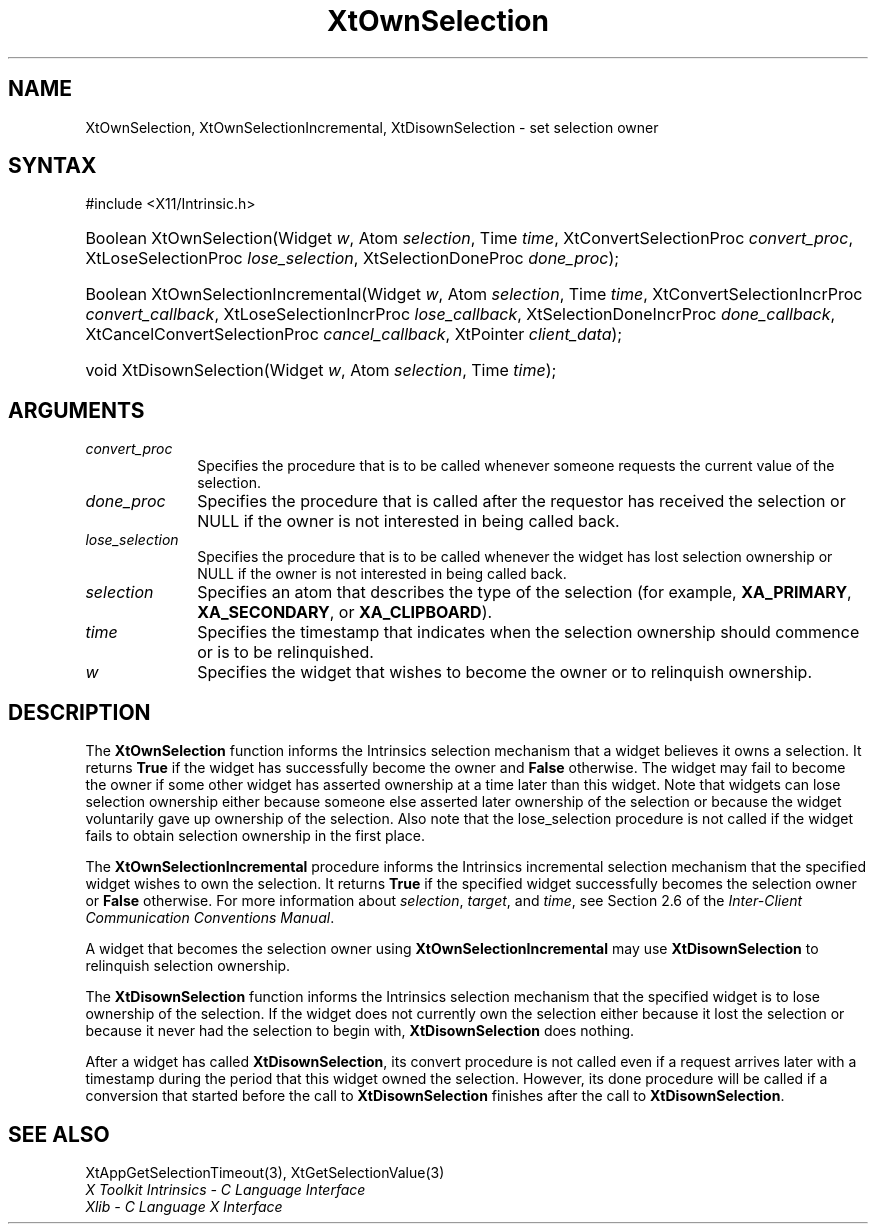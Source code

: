 .\" Copyright 1993 X Consortium
.\"
.\" Permission is hereby granted, free of charge, to any person obtaining
.\" a copy of this software and associated documentation files (the
.\" "Software"), to deal in the Software without restriction, including
.\" without limitation the rights to use, copy, modify, merge, publish,
.\" distribute, sublicense, and/or sell copies of the Software, and to
.\" permit persons to whom the Software is furnished to do so, subject to
.\" the following conditions:
.\"
.\" The above copyright notice and this permission notice shall be
.\" included in all copies or substantial portions of the Software.
.\"
.\" THE SOFTWARE IS PROVIDED "AS IS", WITHOUT WARRANTY OF ANY KIND,
.\" EXPRESS OR IMPLIED, INCLUDING BUT NOT LIMITED TO THE WARRANTIES OF
.\" MERCHANTABILITY, FITNESS FOR A PARTICULAR PURPOSE AND NONINFRINGEMENT.
.\" IN NO EVENT SHALL THE X CONSORTIUM BE LIABLE FOR ANY CLAIM, DAMAGES OR
.\" OTHER LIABILITY, WHETHER IN AN ACTION OF CONTRACT, TORT OR OTHERWISE,
.\" ARISING FROM, OUT OF OR IN CONNECTION WITH THE SOFTWARE OR THE USE OR
.\" OTHER DEALINGS IN THE SOFTWARE.
.\"
.\" Except as contained in this notice, the name of the X Consortium shall
.\" not be used in advertising or otherwise to promote the sale, use or
.\" other dealings in this Software without prior written authorization
.\" from the X Consortium.
.\"
.ds tk X Toolkit
.ds xT X Toolkit Intrinsics \- C Language Interface
.ds xI Intrinsics
.ds xW X Toolkit Athena Widgets \- C Language Interface
.ds xL Xlib \- C Language X Interface
.ds xC Inter-Client Communication Conventions Manual
.ds Rn 3
.ds Vn 2.2
.hw XtOwn-Selection XtOwn-Selection-Incremental XtDisown-Selection wid-get
.na
.TH XtOwnSelection 3 "libXt 1.2.0" "X Version 11" "XT FUNCTIONS"
.SH NAME
XtOwnSelection, XtOwnSelectionIncremental, XtDisownSelection \- set selection owner
.SH SYNTAX
#include <X11/Intrinsic.h>
.HP
Boolean XtOwnSelection(Widget \fIw\fP, Atom \fIselection\fP, Time \fItime\fP,
XtConvertSelectionProc \fIconvert_proc\fP, XtLoseSelectionProc
\fIlose_selection\fP, XtSelectionDoneProc \fIdone_proc\fP);
.HP
Boolean XtOwnSelectionIncremental(Widget \fIw\fP, Atom \fIselection\fP, Time
\fItime\fP, XtConvertSelectionIncrProc \fIconvert_callback\fP,
XtLoseSelectionIncrProc \fIlose_callback\fP, XtSelectionDoneIncrProc
\fIdone_callback\fP, XtCancelConvertSelectionProc \fIcancel_callback\fP,
XtPointer \fIclient_data\fP);
.HP
void XtDisownSelection(Widget \fIw\fP, Atom \fIselection\fP, Time \fItime\fP);
.SH ARGUMENTS
.IP \fIconvert_proc\fP 1i
Specifies the procedure that is to be called whenever someone requests the
current value of the selection.
.IP \fIdone_proc\fP 1i
Specifies the procedure that is called
after the requestor has received the selection or NULL if the owner is not
interested in being called back.
.IP \fIlose_selection\fP 1i
Specifies the procedure that is to be called whenever the widget has
lost selection ownership or NULL if the owner is not interested in being
called back.
.IP \fIselection\fP 1i
Specifies an atom that describes the type of the selection (for example,
.BR XA_PRIMARY ,
.BR XA_SECONDARY ,
or
.BR XA_CLIPBOARD ).
.IP \fItime\fP 1i
Specifies the timestamp that indicates when the selection 
ownership should commence or is to be relinquished.
.IP \fIw\fP 1i
Specifies the widget that wishes to become the owner or to relinquish ownership.
.SH DESCRIPTION
The
.B XtOwnSelection
function informs the \*(xI selection mechanism that a
widget believes it owns a selection.
It returns
.B True
if the widget has successfully become the owner and
.B False
otherwise.
The widget may fail to become the owner if some other widget
has asserted ownership at a time later than this widget.
Note that widgets can lose selection ownership either
because someone else asserted later ownership of the selection
or because the widget voluntarily gave up ownership of the selection.
Also note that the lose_selection procedure is not called
if the widget fails to obtain selection ownership in the first place.
.LP
The
.B XtOwnSelectionIncremental
procedure informs the Intrinsics incremental selection mechanism that
the specified widget wishes to own the selection.
It returns
.B True
if the specified widget successfully becomes the selection owner or
.B False
otherwise.
For more information about \fIselection\fP, \fItarget\fP,
and \fItime\fP, see Section 2.6 of the \fIInter-Client Communication
Conventions Manual\fP.
.LP
A widget that becomes the selection owner using
.B XtOwnSelectionIncremental
may use
.B XtDisownSelection
to relinquish selection ownership.
.LP
The
.B XtDisownSelection
function informs the \*(xI selection mechanism that
the specified widget is to lose ownership of the selection.
If the widget does not currently own the selection either
because it lost the selection
or because it never had the selection to begin with,
.B XtDisownSelection
does nothing.
.LP
After a widget has called
.BR XtDisownSelection ,
its convert procedure is not called even if a request arrives later
with a timestamp during the period that this widget owned the selection.
However, its done procedure will be called if a conversion that started
before the call to
.B XtDisownSelection
finishes after the call to
.BR XtDisownSelection .
.SH "SEE ALSO"
XtAppGetSelectionTimeout(3),
XtGetSelectionValue(3)
.br
\fI\*(xT\fP
.br
\fI\*(xL\fP
